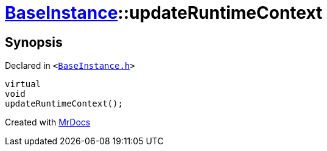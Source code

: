 [#BaseInstance-updateRuntimeContext]
= xref:BaseInstance.adoc[BaseInstance]::updateRuntimeContext
:relfileprefix: ../
:mrdocs:


== Synopsis

Declared in `&lt;https://github.com/PrismLauncher/PrismLauncher/blob/develop/BaseInstance.h#L221[BaseInstance&period;h]&gt;`

[source,cpp,subs="verbatim,replacements,macros,-callouts"]
----
virtual
void
updateRuntimeContext();
----



[.small]#Created with https://www.mrdocs.com[MrDocs]#
